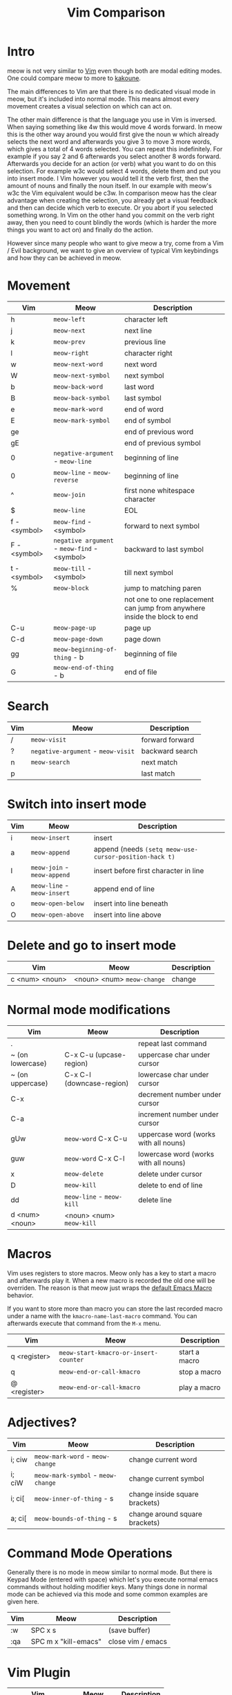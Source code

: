 #+title: Vim Comparison

* Intro

meow is not very similar to [[https://www.vim.org/][Vim]] even though both are modal editing modes. One could compare meow to more to [[https://kakoune.org/][kakoune]].

The main differences to Vim are that there is no dedicated visual mode in meow, but it's included into normal mode. This means almost every movement creates a visual selection on which can act on.

The other main difference is that the language you use in Vim is inversed. When saying something like 4w this would move 4 words forward. In meow this is the other way around you would first give the noun w which already selects the next word and afterwards you give 3 to move 3 more words, which gives a total of 4 words selected. You can repeat this indefinitely. For example if you say 2 and 6 afterwards you select another 8 words forward. Afterwards you decide for an action (or verb) what you want to do on this selection. For example w3c would select 4 words, delete them and put you into insert mode. I Vim however you would tell it the verb first, then the amount of nouns and finally the noun itself. In our example with meow's w3c the Vim equivalent would be c3w.
In comparison meow has the clear advantage when creating the selection, you already get a visual feedback and then can decide which verb to execute. Or you abort if you selected something wrong. In Vim on the other hand you commit on the verb right away, then you need to count blindly the words (which is harder the more things you want to act on) and finally do the action.

However since many people who want to give meow a try, come from a Vim / Evil background, we want to give an overview of typical Vim keybindings and how they can be achieved in meow.

* Movement

| Vim          | Meow                                         | Description                                                               |
|--------------+----------------------------------------------+---------------------------------------------------------------------------|
| h            | ~meow-left~                                  | character left                                                            |
| j            | ~meow-next~                                  | next line                                                                 |
| k            | ~meow-prev~                                  | previous line                                                             |
| l            | ~meow-right~                                 | character right                                                           |
| w            | ~meow-next-word~                             | next word                                                                 |
| W            | ~meow-next-symbol~                           | next symbol                                                               |
| b            | ~meow-back-word~                             | last word                                                                 |
| B            | ~meow-back-symbol~                           | last symbol                                                               |
| e            | ~meow-mark-word~                             | end of word                                                               |
| E            | ~meow-mark-symbol~                           | end of symbol                                                             |
| ge           |                                              | end of previous word                                                      |
| gE           |                                              | end of previous symbol                                                    |
| 0            | ~negative-argument~ - ~meow-line~            | beginning of line                                                         |
| 0            | ~meow-line~ - ~meow-reverse~                 | beginning of line                                                         |
| ^            | ~meow-join~                                  | first none whitespace character                                           |
| $            | ~meow-line~                                  | EOL                                                                       |
| f - <symbol> | ~meow-find~ - <symbol>                       | forward to next symbol                                                    |
| F - <symbol> | ~negative argument~ - ~meow-find~ - <symbol> | backward to last symbol                                                   |
| t - <symbol> | ~meow-till~ - <symbol>                       | till next symbol                                                          |
| %            | ~meow-block~                                 | jump to matching paren                                                    |
|              |                                              | not one to one replacement can jump from anywhere inside the block to end |
| C-u          | ~meow-page-up~                               | page up                                                                   |
| C-d          | ~meow-page-down~                             | page down                                                                 |
| gg           | ~meow-beginning-of-thing~ - b                | beginning of file                                                         |
| G            | ~meow-end-of-thing~ - b                      | end of file                                                               |


* Search

| Vim | Meow                               | Description     |
|-----+------------------------------------+-----------------|
| /   | ~meow-visit~                       | forward forward |
| ?   | ~negative-argument~ - ~meow-visit~ | backward search |
| n   | ~meow-search~                      | next match      |
| p   |                                    | last match      |
 
* Switch into insert mode

| Vim | Meow                        | Description                                            |
|-----+-----------------------------+--------------------------------------------------------|
| i   | ~meow-insert~               | insert                                                 |
| a   | ~meow-append~               | append (needs ~(setq meow-use-cursor-position-hack t)~ |
| I   | ~meow-join~ - ~meow-append~ | insert before first character in line                  |
| A   | ~meow-line~ - ~meow-insert~ | append end of line                                     |
| o   | ~meow-open-below~           | insert into line beneath                               |
| O   | ~meow-open-above~           | insert into line above                                 |

* Delete and go to insert mode

| Vim            | Meow                       | Description |
|----------------+----------------------------+-------------|
| c <num> <noun> | <noun> <num> ~meow-change~ | change      |

* Normal mode modifications

| Vim              | Meow                      | Description                           |
|------------------+---------------------------+---------------------------------------|
| .                |                           | repeat last command                   |
| ~ (on lowercase) | C-x C-u (upcase-region)   | uppercase char under cursor           |
| ~ (on uppercase) | C-x C-l (downcase-region) | lowercase char under cursor           |
| C-x              |                           | decrement number under cursor         |
| C-a              |                           | increment number under cursor         |
| gUw              | ~meow-word~ C-x C-u       | uppercase word (works with all nouns) |
| guw              | ~meow-word~ C-x C-l       | lowercase word (works with all nouns) |
| x                | ~meow-delete~             | delete under cursor                   |
| D                | ~meow-kill~               | delete to end of line                 |
| dd               | ~meow-line~ - ~meow-kill~ | delete line                           |
| d <num> <noun>   | <noun> <num> ~meow-kill~  |                                       |

* Macros

Vim uses registers to store macros. Meow only has a key to start a macro and afterwards play it. When a new macro is recorded the old one will be overriden.
The reason is that meow just wraps the [[https://www.emacswiki.org/emacs/KeyboardMacros][default Emacs Macro]] behavior.

If you want to store more than macro you can store the last recorded macro under a name with the ~kmacro-name-last-macro~ command. You can afterwards execute that command from the ~M-x~ menu.

| Vim          | Meow                                  | Description   |
|--------------+---------------------------------------+---------------|
| q <register> | ~meow-start-kmacro-or-insert-counter~ | start a macro |
| q            | ~meow-end-or-call-kmacro~             | stop a macro  |
| @ <register> | ~meow-end-or-call-kmacro~             | play a macro  |

* Adjectives?

| Vim    | Meow                               | Description                    |
|--------+------------------------------------+--------------------------------|
| i; ciw | ~meow-mark-word~ - ~meow-change~   | change current word            |
| i; ciW | ~meow-mark-symbol~ - ~meow-change~ | change current symbol          |
| i; ci[ | ~meow-inner-of-thing~ - s          | change inside square brackets) |
| a; ci[ | ~meow-bounds-of-thing~ - s         | change around square brackets) |

* Command Mode Operations
Generally there is no mode in meow similar to normal mode. But there is Keypad Mode (entered with space) which let's you execute normal emacs commands without holding modifier keys. Many things done in normal mode can be achieved via this mode and some common examples are given here.

| Vim | Meow                 | Description       |
|-----+----------------------+-------------------|
| :w  | SPC x s              | (save buffer)     |
| :qa | SPC m x "kill-emacs" | close vim / emacs |

* Vim Plugin

| Vim            | Meow           | Description |
|----------------+----------------+-------------|
| commentary.vim | ~meow-comment~ |             |
| vim-surround   | ?              |             |
